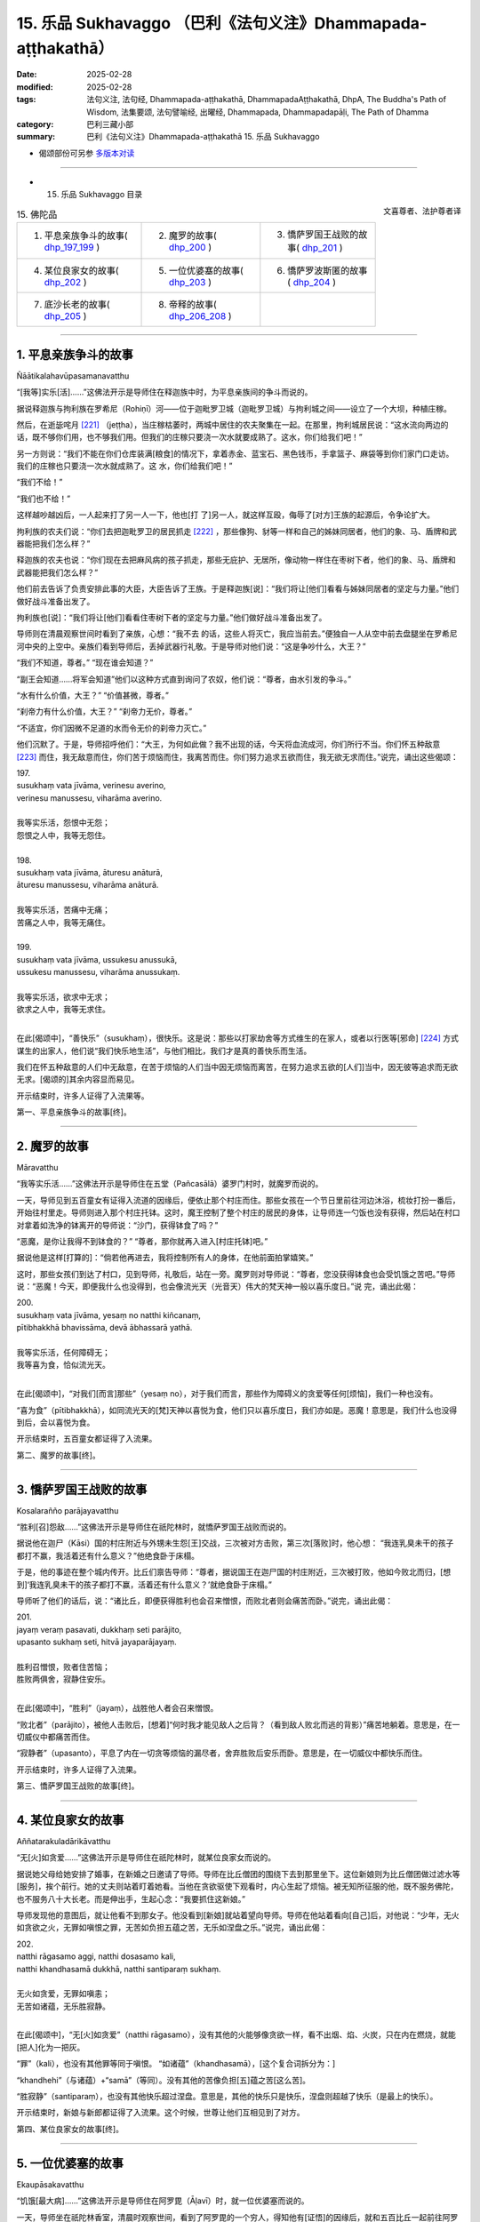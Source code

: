 15. 乐品 Sukhavaggo （巴利《法句义注》Dhammapada-aṭṭhakathā）
============================================================================

:date: 2025-02-28
:modified: 2025-02-28
:tags: 法句义注, 法句经, Dhammapada-aṭṭhakathā, DhammapadaAṭṭhakathā, DhpA, The Buddha's Path of Wisdom, 法集要颂, 法句譬喻经, 出曜经, Dhammapada, Dhammapadapāḷi, The Path of Dhamma
:category: 巴利三藏小部
:summary: 巴利《法句义注》Dhammapada-aṭṭhakathā 15. 乐品 Sukhavaggo



- 偈颂部份可另参 `多版本对读 <{filename}../../dhp-contrast-reading/dhp-contrast-reading-chap15%zh.rst>`_ 

----

- 15. 乐品 Sukhavaggo 目录

.. container:: align-right

   文喜尊者、法护尊者译

.. list-table:: 15. 佛陀品

  * - 1. 平息亲族争斗的故事( dhp_197_199_ )
    - 2. 魔罗的故事( dhp_200_ )
    - 3. 憍萨罗国王战败的故事( dhp_201_ )
  * - 4. 某位良家女的故事( dhp_202_ )
    - 5. 一位优婆塞的故事( dhp_203_ )
    - 6. 憍萨罗波斯匿的故事( dhp_204_ )
  * - 7. 底沙长老的故事( dhp_205_ )
    - 8. 帝释的故事( dhp_206_208_ )
    - 

----

.. _dhp_197:
.. _dhp_198:
.. _dhp_199:
.. _dhp_197_199:

1. 平息亲族争斗的故事
~~~~~~~~~~~~~~~~~~~~~~~~

Ñāātikalahavūpasamanavatthu

“[我等]实乐[活]……”这佛法开示是导师住在释迦族中时，为平息亲族间的争斗而说的。

据说释迦族与拘利族在罗希尼（Rohiṇī）河——位于迦毗罗卫城（迦毗罗卫城）与拘利城之间——设立了一个大坝，种植庄稼。

然后，在逝毖咤月 [221]_ （jeṭṭha），当庄稼枯萎时，两城中居住的农夫聚集在一起。在那里，拘利城居民说：“这水流向两边的话，既不够你们用，也不够我们用。但我们的庄稼只要浇一次水就要成熟了。这水，你们给我们吧！”

另一方则说：“我们不能在你们仓库装满[粮食]的情况下，拿着赤金、蓝宝石、黑色钱币，手拿篮子、麻袋等到你们家门口走访。我们的庄稼也只要浇一次水就成熟了。这 水，你们给我们吧！”

“我们不给！”

“我们也不给！”

这样越吵越凶后，一人起来打了另一人一下，他也[打 了]另一人，就这样互殴，侮辱了[对方]王族的起源后，令争论扩大。

拘利族的农夫们说：“你们去把迦毗罗卫的居民抓走 [222]_ ，那些像狗、豺等一样和自己的姊妹同居者，他们的象、马、盾牌和武器能把我们怎么样？”

释迦族的农夫也说：“你们现在去把麻风病的孩子抓走，那些无庇护、无居所，像动物一样住在枣树下者，他们的象、马、盾牌和武器能把我们怎么样？”

他们前去告诉了负责安排此事的大臣，大臣告诉了王族。于是释迦族[说]：“我们将让[他们]看看与姊妹同居者的坚定与力量。”他们做好战斗准备出发了。

拘利族也[说]：“我们将让[他们]看看住枣树下者的坚定与力量。”他们做好战斗准备出发了。

导师则在清晨观察世间时看到了亲族，心想：“我不去 的话，这些人将灭亡，我应当前去。”便独自一人从空中前去盘腿坐在罗希尼河中央的上空中。亲族们看到导师后，丢掉武器行礼敬。于是导师对他们说：“这是争吵什么，大王？”

“我们不知道，尊者。” “现在谁会知道？”

“副王会知道……将军会知道”他们以这种方式直到询问了农奴，他们说：“尊者，由水引发的争斗。”

“水有什么价值，大王？” “价值甚微，尊者。”

“刹帝力有什么价值，大王？” “刹帝力无价，尊者。”

“不适宜，你们因微不足道的水而令无价的刹帝力灭亡。”

他们沉默了。于是，导师招呼他们：“大王，为何如此做？我不出现的话，今天将血流成河，你们所行不当。你们怀五种敌意 [223]_ 而住，我无敌意而住，你们苦于烦恼而住，我离苦而住。你们努力追求五欲而住，我无欲无求而住。”说完，诵出这些偈颂：

| 197.
| susukhaṃ vata jīvāma, verinesu averino, 
| verinesu manussesu, viharāma averino.
| 
| 我等实乐活，怨恨中无怨；
| 怨恨之人中，我等无怨住。
| 
| 198.
| susukhaṃ vata jīvāma, āturesu anāturā, 
| āturesu manussesu, viharāma anāturā.
| 
| 我等实乐活，苦痛中无痛；
| 苦痛之人中，我等无痛住。
| 
| 199.
| susukhaṃ vata jīvāma, ussukesu anussukā, 
| ussukesu manussesu, viharāma anussukaṃ.
| 
| 我等实乐活，欲求中无求；
| 欲求之人中，我等无求住。
| 

在此[偈颂中]，“善快乐”（susukhaṃ），很快乐。这是说：那些以打家劫舍等方式维生的在家人，或者以行医等[邪命] [224]_ 方式谋生的出家人，他们说“我们快乐地生活”，与他们相比，我们才是真的善快乐而生活。

我们在怀五种敌意的人们中无敌意，在苦于烦恼的人们当中因无烦恼而离苦，在努力追求五欲的[人们]当中，因无彼等追求而无欲无求。[偈颂的]其余内容显而易见。

开示结束时，许多人证得了入流果等。

第一、平息亲族争斗的故事[终]。

----

.. _dhp_200:

2. 魔罗的故事
~~~~~~~~~~~~~~~~

Māravatthu

“我等实乐活……”这佛法开示是导师住在五堂（Pañcasālā）婆罗门村时，就魔罗而说的。

一天，导师见到五百童女有证得入流道的因缘后，便依止那个村庄而住。那些女孩在一个节日里前往河边沐浴，梳妆打扮一番后，开始往村里走。导师则进入那个村庄托钵。这时，魔王控制了整个村庄的居民的身体，让导师连一勺饭也没有获得，然后站在村口对拿着如洗净的钵离开的导师说：“沙门，获得钵食了吗？”

“恶魔，是你让我得不到钵食的？”  “尊者，那你就再入进入[村庄托钵]吧。”

据说他是这样[打算的]：“倘若他再进去，我将控制所有人的身体，在他前面拍掌嬉笑。”

这时，那些女孩们到达了村口，见到导师，礼敬后，站在一旁。魔罗则对导师说：“尊者，您没获得钵食也会受饥饿之苦吧。”导师说：“恶魔！今天，即便我什么也没得到，也会像流光天（光音天）伟大的梵天神一般以喜乐度日。”说 完，诵出此偈：

| 200.
| susukhaṃ vata jīvāma, yesaṃ no natthi kiñcanaṃ,
| pītibhakkhā bhavissāma, devā ābhassarā yathā.
| 
| 我等实乐活，任何障碍无；
| 我等喜为食，恰似流光天。
| 

在此[偈颂中]，“对我们[而言]那些”（yesaṃ no），对于我们而言，那些作为障碍义的贪爱等任何[烦恼]，我们一种也没有。

“喜为食”（pītibhakkhā），如同流光天的[梵]天神以喜悦为食，他们只以喜乐度日，我们亦如是。恶魔！意思是，我们什么也没得到后，会以喜悦为食。

开示结束时，五百童女都证得了入流果。

第二、魔罗的故事[终]。

----

.. _dhp_201:

3. 憍萨罗国王战败的故事
~~~~~~~~~~~~~~~~~~~~~~~~~~

Kosalarañño parājayavatthu

“胜利[召]怨敌……”这佛法开示是导师住在祇陀林时，就憍萨罗国王战败而说的。

据说他在迦尸（Kāsi）国的村庄附近与外甥未生怨[王]交战，三次被对方击败，第三次[落败]时，他心想： “我连乳臭未干的孩子都打不赢，我活着还有什么意义？”他绝食卧于床榻。

于是，他的事迹在整个城内传开。比丘们禀告导师：“尊者，据说国王在迦尸国的村庄附近，三次被打败，他如今败北而归，[想到]‘我连乳臭未干的孩子都打不赢，活着还有什么意义？’就绝食卧于床榻。”

导师听了他们的话后，说：“诸比丘，即便获得胜利也会召来憎恨，而败北者则会痛苦而卧。”说完，诵出此偈：

| 201.
| jayaṃ veraṃ pasavati, dukkhaṃ seti parājito,
| upasanto sukhaṃ seti, hitvā jayaparājayaṃ.
| 
| 胜利召憎恨，败者住苦恼；
| 胜败两俱舍，寂静住安乐。
| 

在此[偈颂中]，“胜利”（jayaṃ），战胜他人者会召来憎恨。

“败北者”（parājito），被他人击败后，[想着]“何时我才能见敌人之后背？（看到敌人败北而逃的背影）”痛苦地躺着。意思是，在一切威仪中都痛苦而住。

“寂静者”（upasanto），平息了内在一切贪等烦恼的漏尽者，舍弃胜败后安乐而卧。意思是，在一切威仪中都快乐而住。

开示结束时，许多人证得了入流果。

第三、憍萨罗国王战败的故事[终]。

----

.. _dhp_202:

4. 某位良家女的故事
~~~~~~~~~~~~~~~~~~~~~~

Aññatarakuladārikāvatthu

“无[火]如贪爱……”这佛法开示是导师住在祇陀林时，就某位良家女而说的。

据说她父母给她安排了婚事，在新婚之日邀请了导师。导师在比丘僧团的围绕下去到那里坐下。这位新娘则为比丘僧团做过滤水等[服务]，挨个前行。她的丈夫则站着盯着她看。当他在贪欲驱使下观看时，内心生起了烦恼。被无知所征服的他，既不服务佛陀，也不服务八十大长老。而是伸出手，生起心念：“我要抓住这新娘。”

导师发现他的意图后，就让他看不到那女子。他没看到[新娘]就站着望向导师。导师在他站着看向[自己]后，对他说：“少年，无火如贪欲之火，无罪如嗔恨之罪，无苦如负担五蕴之苦，无乐如涅盘之乐。”说完，诵出此偈：

| 202.
| natthi rāgasamo aggi, natthi dosasamo kali,
| natthi khandhasamā dukkhā, natthi santiparaṃ sukhaṃ.
| 
| 无火如贪爱，无罪如嗔恚；
| 无苦如诸蕴，无乐胜寂静。
| 

在此[偈颂中]，“无[火]如贪爱”（natthi rāgasamo），没有其他的火能够像贪欲一样，看不出烟、焰、火炭，只在内在燃烧，就能[把人]化为一把灰。

“罪”（kali），也没有其他罪等同于嗔恨。   “如诸蕴”（khandhasamā），[这个复合词拆分为：]

“khandhehi”（与诸蕴）+“samā”（等同）。没有其他的苦像负担[五]蕴之苦[这么苦]。

“胜寂静”（santiparaṃ），也没有其他快乐超过涅盘。意思是，其他的快乐只是快乐，涅盘则超越了快乐（是最上的快乐）。

开示结束时，新娘与新郎都证得了入流果。这个时候，世尊让他们互相见到了对方。

第四、某位良家女的故事[终]。

----

.. _dhp_203:

5. 一位优婆塞的故事
~~~~~~~~~~~~~~~~~~~~~~

Ekaupāsakavatthu

“饥饿[最大病]……”这佛法开示是导师住在阿罗毘（Āḷavī）时，就一位优婆塞而说的。

一天，导师坐在祇陀林香室，清晨时观察世间，看到了阿罗毘的一个穷人，得知他有[证悟]的因缘后，就和五百比丘一起前往阿罗毘。

阿罗毘的居民邀请了导师。那位穷人在听说了“据说导师来了”后，也作意“我要到导师面前听法。”就在那一天，他的一头牛跑丢了。他心想：“我是去找牛还是听法呢？”然后[决定]“我找完牛再听法”，一大早就离开了家里。

阿罗毘的居民则请以佛陀为首的比丘僧团坐下，招待饮食后，为了[听闻]随喜开示，而[帮导师]拿着钵。导师[心 想：]“我因那位[穷人]走了三十由旬的路而来，他为了找牛进入了森林，我要在他到来时才开示法。”便保持沉默。

那个人在白天找到牛后，赶进牛群中，然后[想着]“即便没有其他事（没有讲法）了，我也要去礼敬导师。”虽然饥肠辘辘，他也没有想要回家，迅速来到导师面前，礼敬导师后，站在一旁。

在他站立之时，导师对负责供养的人说：“还有给比丘僧团剩余的任何食物吗？”

“尊者，都还有。”   “那就给这个人食物吧。”

那[负责人]就让他坐在导师所吩咐的地方，然后用粥、副食、主食恭敬地招待了他。他用完餐，漱了口。据说，除了此处外，在三藏里，没有其他地方[记载佛陀]为来往的人安排饮食的。他消除苦恼后，心变得安定了。于是导师为他讲述了次第论并讲解了[四]圣谛。他在开示结束时证得了入流果。导师也在做完随喜后，从座位起身离开了。大众护送导师走一段后返回了。

比丘们就在和导师一起前进时抱怨道：“你们看，贤友们，导师的行为，平日里没有这样的事。而今天，看到一个 [在家]人后，安排并让人拿粥等[食物]给他。”

导师转身站着问道：“你们说什么，诸比丘？”听说此事后，[导师]说：“是的，诸比丘，我[途经]三十由旬荒野而 来，是看到那位优婆塞的[圣道]因缘后才来的。他十分饥饿，从清晨起，他就在森林里找牛。[我]思维了‘他遭受着饥饿之苦，即便是[向他]讲法，他也不能通达’才这么做 的。无病如同饥饿之病。”说完，诵出此偈：

| 203.
| jighacchāparamā rogā, saṅkhāraparamā dukhā,
| etaṃ ñatvā yathābhūtaṃ, nibbānaṃ paramaṃ sukhaṃ.
| 
| 饥为最大病，诸行最大苦；
| 如实知此已，涅盘最上乐。
| 

在此[偈颂中]，“饥为最大病”（jighacchāparamā rogā），由于其他病治疗一次就痊愈或部分消除，然而饥饿永远需要治疗，因此这[饥饿]相比其他病最为[严重]。

“诸行”（saṅkhāra），五蕴。

“知此后”（etaṃ ñatvā），“无病如饥饿，无苦如负担诸蕴”如实了知此事后，智者作证涅盘。

“涅盘最上乐”（nibbānaṃ paramaṃ sukhaṃ），意思是，它（涅盘）是所有快乐中最好、最高的快乐。

开示结束时，许多人证得了入流果等。

第五、一位优婆塞的故事[终]。

----

.. _dhp_204:

6. 憍萨罗波斯匿的故事
~~~~~~~~~~~~~~~~~~~~~~~~

Pasenadikosalavatthu

“无病最上利……”这佛法开示是导师住在祇陀林时，就憍萨罗国王波斯匿而说的。

在某段时间里，国王[每天]吃一陀那（Doṇa，近 4 升）米[煮]的米饭，并配以相匹配的菜肴。一天，他用过早餐，没有消除饭后的睡意就去到导师跟前，形色疲惫，左右挪动着[身体]。虽然困得不行，但不能直接躺下，就坐在一旁。

这时，导师对他说：“大王，没休息就来了？” “是的，尊者，吃完饭我就很苦。”

于是，导师对他说：“大王，吃太多就会有这样的苦。”然后，诵出此偈：

| “困倦暴食者，嗜睡辗转卧；
| 如饲养大猪，钝者屡入胎。”（《法句》第 325 偈）
| 

用这首偈颂教诫过后，[导师]进一步教诫：“大王，应适量而食。适量而食者才安乐。”诵出此偈：

| “恒具正念人，取食知其量，
| 彼苦受微少，缓衰护寿元。”（《相应部》1.124）
| 

国王记不住偈颂，就对站在附近的外甥——善见（Sudassana）青年说：“你记住这首偈颂吧，孩子。”他记住那首偈颂后，向导师询问：“我要做什么，尊者？”

于是，导师对他说：“你在国王吃最后一个饭团时说这个偈颂吧。国王考虑其含义后就会舍弃那个饭团。你就按那个饭团中米的数量，在[下次]给国王煮饭时减少那么多米。”

他[说：]“好的，尊者。”

不论晚上还是早上，当国王吃最后一个饭团时，他就诵出那首偈颂，然后按照他舍弃的那个饭团中米的数量减少[下一餐的]米。国王也在听了他的偈颂后，每次让人给他一千[钱]。后来，国王保持最多一吶砺（Nāḷi，管：约四分之一升）的饭量，变得舒服和苗条了。

后来，有一天，他去到导师面前，顶礼导师后，说道： “尊者，现在我舒服了，不论是追赶鹿或者马，我都能抓住了。过去我和外甥交战，现在我把女儿金刚公主（Vajirakumārī）嫁给了外甥，[和他交战的]那个村庄也作为浴粉金送给她了。和他之间的争斗平息了，因这个原因我也变得快乐了。前些天，我家祖传的国王摩尼宝没了，他现在又回到了[我]手里, 因这个原因我也变得快乐了。由于想和您弟子们[建立]信任，将您亲族的女儿娶到了我家，因这个原因我也变得快乐了。”

导师说：“大王，无病是最上的利益，也没有像[知足]这样的财富——满足于所得到的，没有像信任这样最好的亲人，没有等同涅盘的快乐。”说完，诵出此偈：

| 204.
| ārogyaparamā lābhā, santuṭṭhiparamaṃ dhanaṃ,
| vissāsaparamā ñāti, nibbānaparamaṃ sukhaṃ.
| 
| 无病最上利，知足最上财；
| 信任最上亲，涅盘最上乐。
| 

在此[偈颂中]，“无病最上利”（ārogyaparamā lābhā），无病的状态是最好的利得。对于病人而言，即便是存在的利得也是无得，因此对于无病者，他的一切利得都已到来。因此这么说：“无病最上利。”

“知足最上财”（santuṭṭhiparamaṃ dhanaṃ），对于在家人或出家人，满足于自己所获得的、属于自己的财产，名为知足，相比其他财产，[它]是最好的财产。

“信任最上亲”（vissāsaparamā ñāti），不论父亲或母亲，没有信任，他就不是亲人。而那些有信任的非亲属，即便他是没有[亲缘]关系的人，也是最好、最上的亲人。因此说：“信任最上亲。”

没有快乐等同于涅盘，因此说：“涅盘最上乐”（nibbānaparamaṃ sukhaṃ）。

开示结束时，许多人证得了入流果等。

第六、憍萨罗[国王]波斯匿的故事[终]。

----

.. _dhp_205:

7. 底沙长老的故事
~~~~~~~~~~~~~~~~~~~~

Tissattheravatthu

“已饮远离味……”这佛法开示，是导师住在毘舍离（毘舍离）时，就某位比丘而说的。

当导师说“诸比丘，四个月后我将般涅盘”时，导师身边有七百位比丘陷入恐慌，漏尽者生起法悚惧，凡夫们忍不住流泪。比丘们组成成群结队进行商讨：“我们该怎么办？”

这时，有位比丘名叫底沙长老，[他心想：]“导师说四个月后将般涅盘，我尚未离染，我应在导师还在世时获证阿罗汉。”便在四威仪中独自而住。他不去亲近诸比丘，也不和任何人一起商讨。于是比丘们对他说：“贤友底沙，为什么你这样做？”他对他们的话充耳不闻。

他们将他的行为禀告导师后，说：“尊者，底沙长老对您无敬爱。”导师让人召唤他，询问道：“底沙，你为何这样做？”当他告知了自己的意图时，[导师]予以赞叹：“善哉，底沙。”然后说：“诸比丘，底沙这样的人才是对我有敬爱。用香、花鬘等做供养其实不是在恭敬我，只有法随法行才是在恭敬我。”说完，诵出此偈：

| 205.
| pavivekarasaṃ pitvā, rasaṃ upasamassa ca,
| niddaro hoti nippāpo, dhammapītirasaṃ pivaṃ.
| 
| 已饮远离味，以及寂静味；
| 饮法喜味者，离焦躁无恶。
| 

在此[偈颂中]，“远离味”（pavivekarasaṃ），从远离所生之味，意思是，独处之乐。

“已饮”（Pitvā），在做苦遍知等的时候，通过亲证所缘而得饮了[远离味]。

“以及寂静味”（Upasamassa cā），得饮烦恼止息的涅盘之味后。

“离焦躁”（Niddaro hoti），通过得饮这两种味而[得 证]漏尽的比丘，因内在没有了贪爱的焦躁等，从而既无焦躁也无恶。

“饮法喜味”（Rasaṃ pivaṃ），饮用因九种出世间法而出现的喜悦之味者，也无焦躁且无恶。

开始结束时，底沙长老证得了阿罗汉，开示也给大众带来了利益。

第七、底沙长老的故事[终]。

----

.. _dhp_206:
.. _dhp_207:
.. _dhp_208:
.. _dhp_206_208:

8. 帝释的故事
~~~~~~~~~~~~~~~~

Sakkavatthu
 

“善哉见[圣者]……”这佛法开示是导师住在维卢瓦（Veḷuva）村时，就帝释[天帝]而说的。

在导师舍弃寿行后，生起血痢之病。帝释天帝得知后，心想：“我应去导师那里做照顾病患[的服务]。”便舍去三牛呼大的身体，走近导师，用双手按摩[导师之]足。导师便对他说：“这是谁？”

“是我，尊者，帝释。”

“你为何而来？”   “为照顾您的病，尊者。”

“帝释，对诸天而言，人类的气味百由旬之外就犹如脖子上挂着的死尸一般。你去吧，我有照顾病患的比丘。”

“尊者，我在八万四千由旬开外就闻到您的戒香而来，我就要服侍[您]。”

给导师装排泄物的便盆他连别人用手碰触都不让，放在头上运出去时，连面色都不改，好像在运送一个香盆一样。如此照顾导师，在导师安稳时才离开。

比丘们生起谈论：“帝释对导师真是爱敬啊！舍弃如此般的天界成就，连面色都不改，像运送一个香盆一样，用头[顶着]运送导师的便盆，而做服侍。”导师听闻他们的谈话后， [说：]“诸比丘，这帝释天帝对我的爱敬并非不可思议。这帝释天帝因为我而在舍弃衰老帝释的形态后成为了入流者，成为了年轻的帝释。当他被死亡的怖畏所威胁，以五髻干闼婆（Gandhabba、乐神）天子为先遣人员而来时，我对坐在因达娑罗树洞窟天众中的他说：

“‘凡你所欲问，尽管向我提，为汝施住者 [225]_ ，我将一一答。’（长部》2.356）  “说完，宣说佛法，除遣他的疑惑。开示结束时，一亿四千万生命领悟了法。帝释也在座上就证得了入流果，变成了年轻的帝释。我如此对他帮助良多。他对我的爱敬并非不可思议。诸比丘，得见圣者即是快乐，与他们同住一处也快乐。而与愚人一起，这一切皆苦。”说完，诵出这些偈颂：

| 206.
| sāhu dassanamariyānaṃ, sannivāso sadā sukho, 
| adassanena bālānaṃ, niccameva sukhī siyā.
| 
| 善哉见圣者，共住常快乐；
| 不见愚者故，彼即恒快乐。
| 
| 207.
| bālasaṅgatacārī hi, dīghamaddhāna socati, 
| dukkho bālehi saṃvāso, amitteneva sabbadā, 
| dhīro ca sukhasaṃvāso, ñātīnaṃva samāgamo.
| 
| 结交于愚人，长久处忧悲；
| 与愚如与敌，共住时时苦；
| 结交贤者乐，如同会亲族。
| 
| 208.
| tasmā hi dhīrañca paññañca bahussutañca, dhorayhasīlaṃ vatavantamariyaṃ, 
| taṃ tādisaṃ sappurisaṃ sumedhaṃ, bhajetha nakkhattapathaṃ va candimaṃ.
| 
| 是故应结交，贤智多闻者，
| 惯于担重荷，苦修之圣人，
| 此等善智士，如月顺星道。
| 

在此[偈颂中]，“善”（sāhu），好，妙。

“共住”（sannivāso），不仅仅只是见到他们，和他们一起在一个地方[行住]坐[卧]等，获得[机会]为他们履行大小义务，也都是好的。

“结交于愚人”（bālasaṅgatacārī hi），谁若与愚人结 交。“长久”（dīghamaddhāna），“来，我们去做打家劫舍等 [事]”他在愚昧友人的号召下，和其同一志向，做那些[恶行]，而遭受砍手等[灾祸]，从而长久悲伤。

“常”（sabbadā），意思是，如同和手持剑的敌人或毒蛇等一起共住恒常是痛苦的，和愚人一起[共住]也是一样。

“结交贤者乐”（dhīro ca sukhasaṃvāso），在此[复合词拆分为]，“sukho”（快乐）+“saṃvāso”（共住），因此是 “快乐住”（sukhasaṃvāso），意思是，和智者一起共住一处是快乐的。为什么？

“如同会亲族”（ñātīnaṃva samāgamo），就如同亲族相聚是快乐的，如此[与智者共住]也快乐。

“是故”（tasmā hi），由于与愚人共住苦，与智者共住乐，因此对于具足坚定智慧的贤者、具足世间出世间智慧的智者、具足教理与实证的多闻者、习惯于负荷导向阿罗汉的重担的惯于负重者、具足戒以及具足头陀支的具足苦修者、远离诸烦恼的圣者，对于如此般的善士、耀眼的智者 [226]_ ，应如月亮行于无垢星道之虚空一般，应如此与之结交、恭敬往来。[这是这个偈颂]的含义。

开示结束时，许多人证得了入流果等。

第八、帝释的故事[终]。

第十五品快乐品释义终。

------

- 偈颂部份可另参 `多版本对读 <{filename}../../dhp-contrast-reading/dhp-contrast-reading-chap15%zh.rst>`_ 

----

- `目录 <{filename}dhpA-smpl-content%zh.rst>`_ （巴利《法句义注》Dhammapada-aṭṭhakathā）

----

- `繁体版：巴利《法句义注》Dhammapada-aṭṭhakathā 目录 <{filename}../dhpA-content%zh.rst>`_ 

- `法句经 (Dhammapada) <{filename}../../dhp%zh.rst>`__

- `Tipiṭaka 南传大藏经; 巴利大藏经 <{filename}/articles/tipitaka/tipitaka%zh.rst>`__

----

备注：
~~~~~~~~


.. [221] 印度热季的第三个月。
.. [222] 这里缅甸版巴利原文为“tumhe kapilavatthuvāsike gahetvā gajjatha”其中的 “gajjatha”是打雷的意思，含义上讲不通，对应 pts 版是“gacchatha”（走），比较合理，因此根据此意翻译。
.. [223] 根据《相应部》（37.14）中的五憎经，五种憎怨是杀生、偷盗、邪淫、妄语、饮酒。
.. [224] 出家人通过给在家人治病而谋生属于邪命，但可以给出家同修治病，乃至是出于悲悯给自己的净人或在寺院里生病的旅客提供一定的医药也是可以的。
.. [225] Vāsava，帝释天帝过去做人时曾布施住所，因此被称为施住者
.. [226] “耀眼的智者”（sobhanapaññaṃ）根据 pts 版翻译。



..
  04-30 finish this chapter (Chap 15)
  2025-02-28 create rst;  
